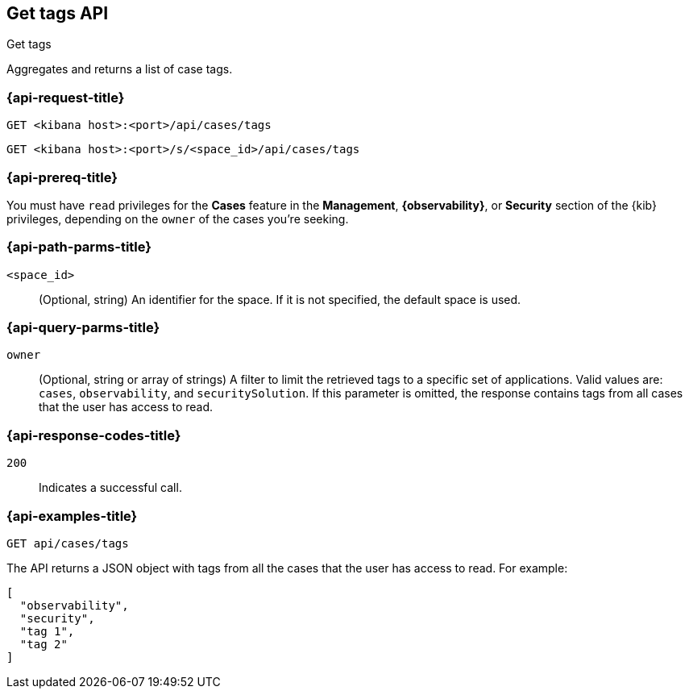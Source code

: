 [[cases-api-get-tag]]
== Get tags API
++++
<titleabbrev>Get tags</titleabbrev>
++++

Aggregates and returns a list of case tags.

=== {api-request-title}

`GET <kibana host>:<port>/api/cases/tags`

`GET <kibana host>:<port>/s/<space_id>/api/cases/tags`

=== {api-prereq-title}

You must have `read` privileges for the *Cases* feature in the *Management*,
*{observability}*, or *Security* section of the
{kib} privileges, depending on the
`owner` of the cases you're seeking.

=== {api-path-parms-title}

`<space_id>`::
(Optional, string) An identifier for the space. If it is not specified, the
default space is used.

=== {api-query-parms-title}

`owner`::
(Optional, string or array of strings) A filter to limit the retrieved tags to a
specific set of applications. Valid values are: `cases`, `observability`, and
`securitySolution`. If this parameter is omitted, the response contains tags
from all cases that the user has access to read.

=== {api-response-codes-title}

`200`::
   Indicates a successful call.

=== {api-examples-title}

[source,sh]
--------------------------------------------------
GET api/cases/tags
--------------------------------------------------
// KIBANA

The API returns a JSON object with tags from all the cases that the user has
access to read. For example: 

[source,json]
--------------------------------------------------
[
  "observability",
  "security",
  "tag 1",
  "tag 2"
]
--------------------------------------------------
